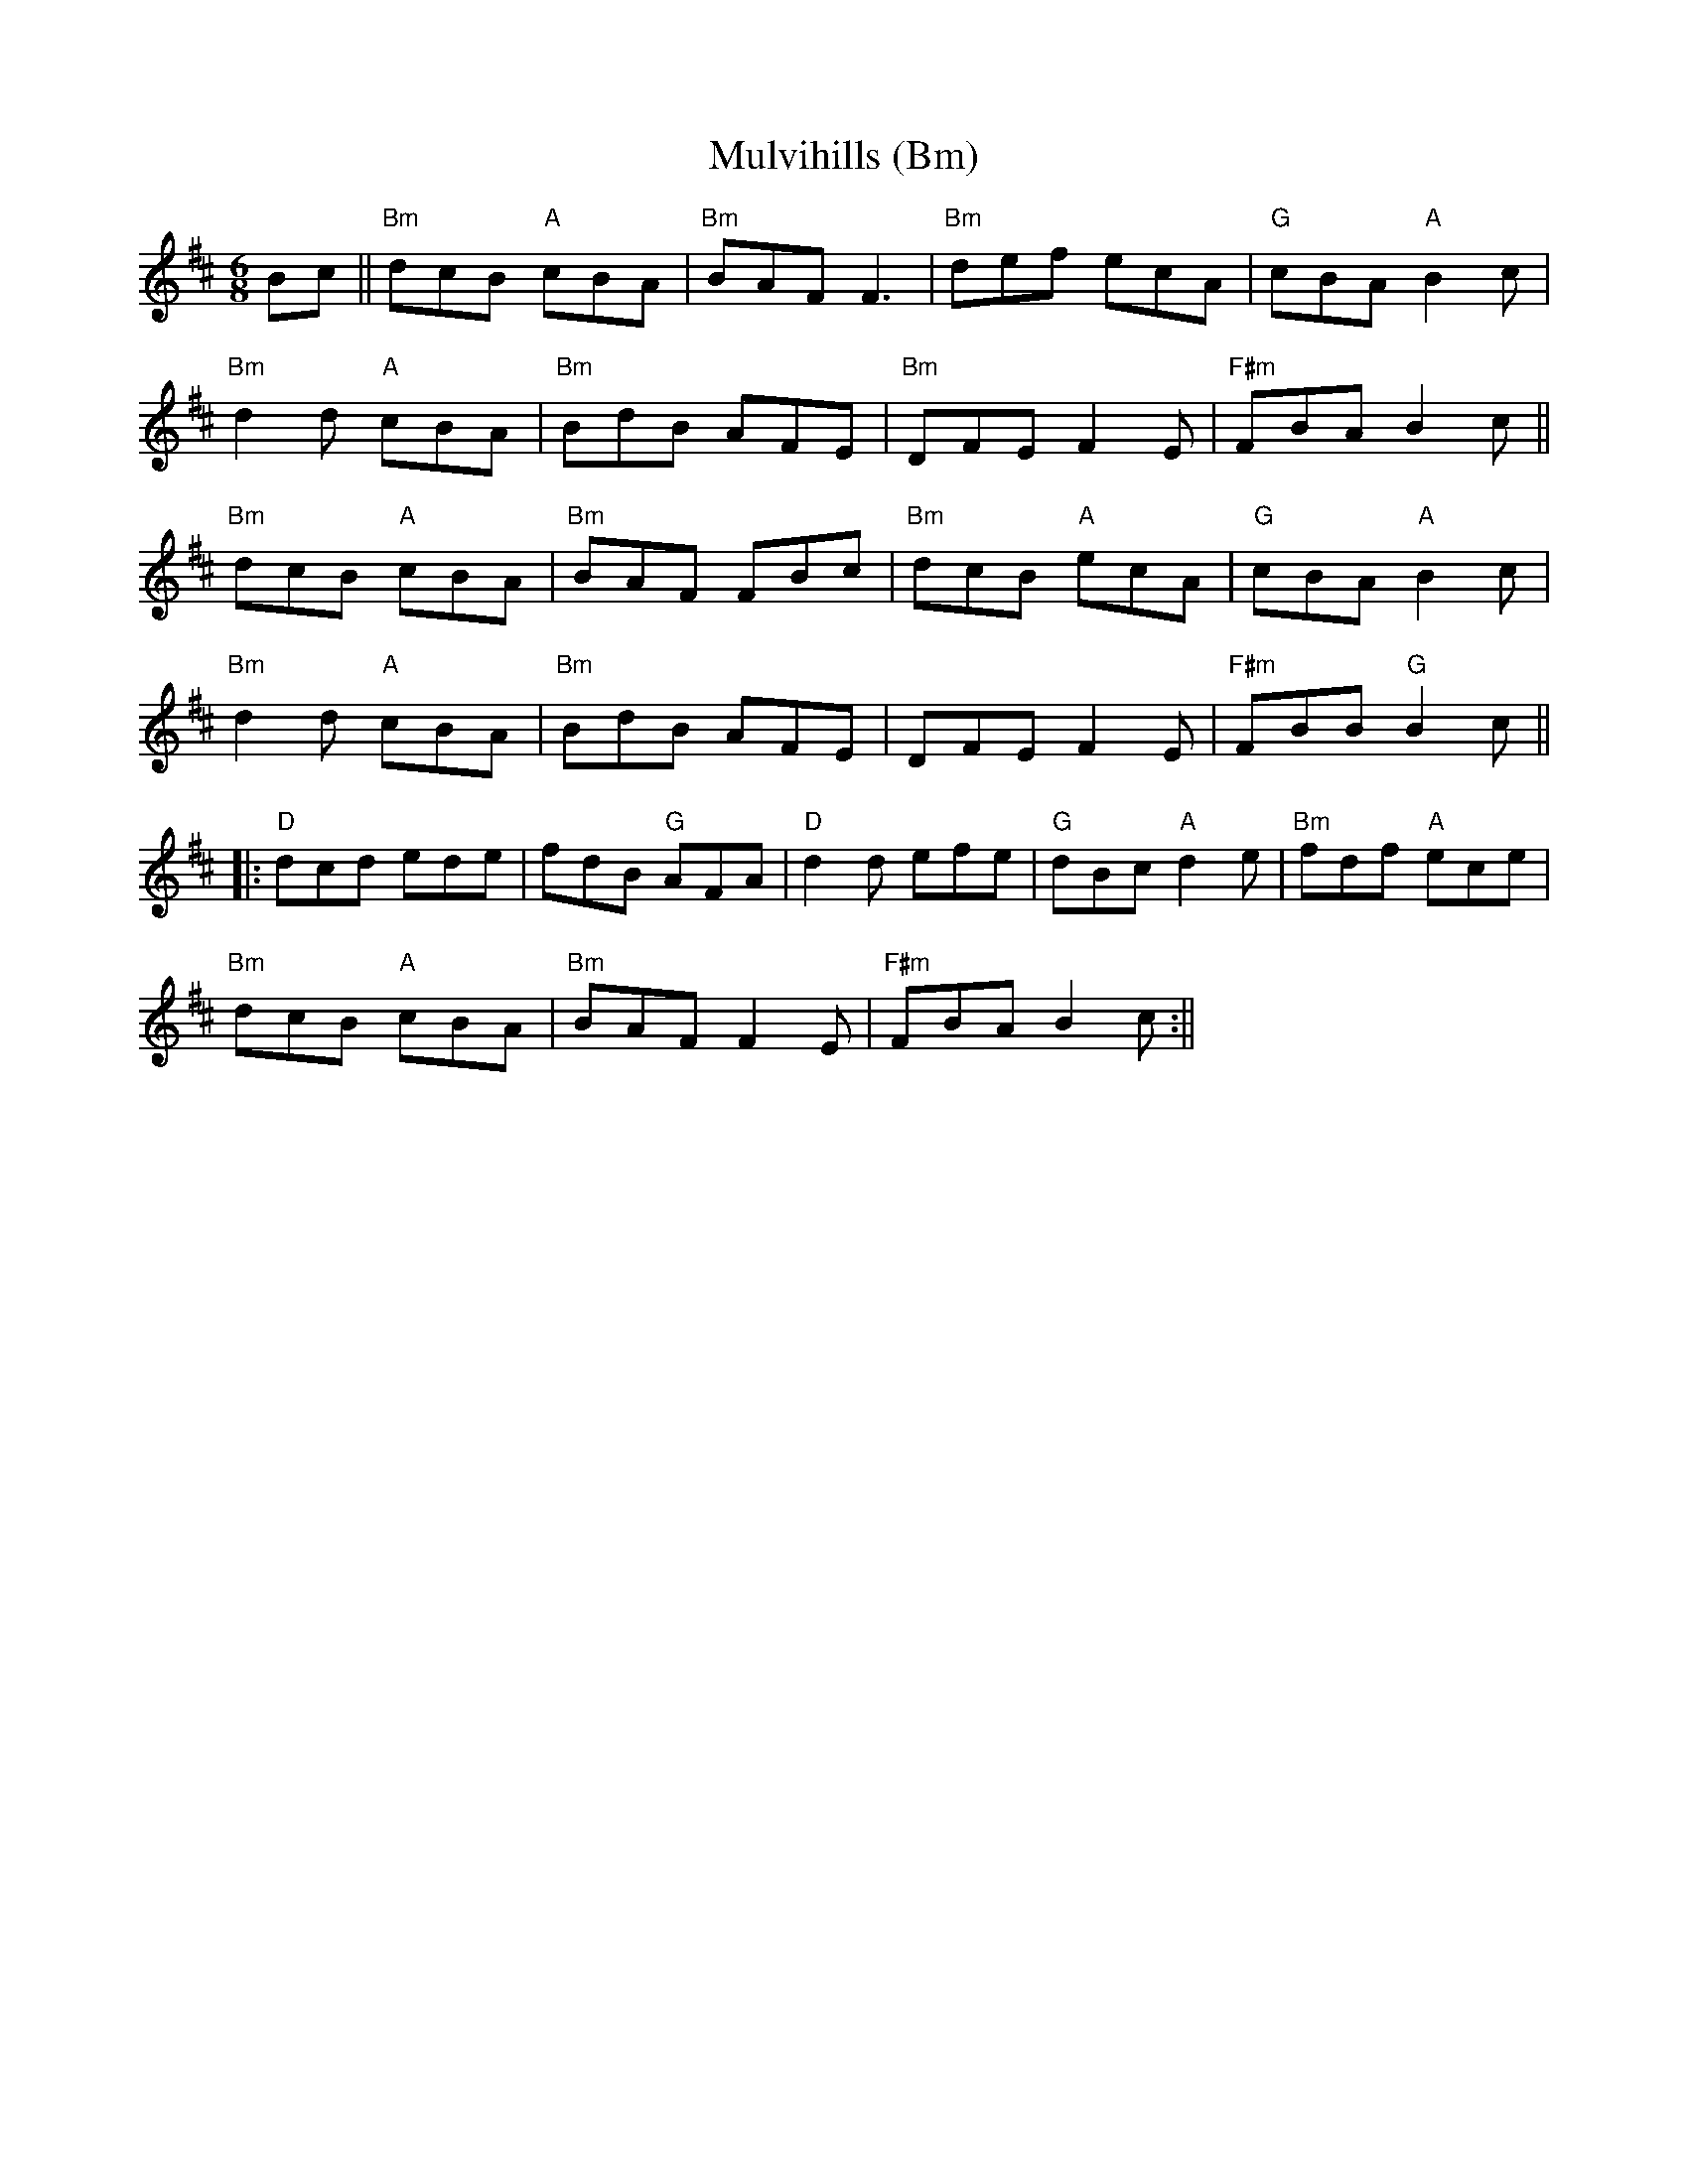 X:254
T:Mulvihills (Bm)
M:6/8
L:1/8
R:Jig
K:BMin
Bc||"Bm"dcB "A"cBA| "Bm"BAF F3|"Bm"def ecA|"G"cBA "A"B2c|
"Bm"d2d "A"cBA |"Bm"BdB AFE|"Bm"DFE F2E|"F#m"FBA B2c||
"Bm"dcB "A"cBA|"Bm"BAF FBc|"Bm"dcB "A"ecA|"G"cBA "A"B2c|
"Bm"d2d "A"cBA |"Bm"BdB AFE|DFE F2E|"F#m"FBB "G"B2c||:
"D"dcd ede|fdB "G"AFA|"D"d2 d efe|"G"dBc "A"d2 e|"Bm"fdf "A"ece|
"Bm"dcB "A"cBA|"Bm"BAF F2E|"F#m"FBA B2 c:||
